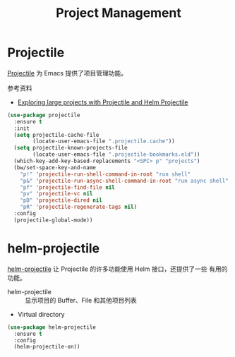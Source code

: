 #+TITLE:     Project Management

* Projectile

  [[https://github.com/bbatsov/projectile][Projectile]] 为 Emacs 提供了项目管理功能。

  参考资料
  - [[https://tuhdo.github.io/helm-projectile.html][Exploring large projects with Projectile and Helm Projectile]]

#+BEGIN_SRC emacs-lisp
  (use-package projectile
    :ensure t
    :init
    (setq projectile-cache-file
          (locate-user-emacs-file ".projectile.cache"))
    (setq projectile-known-projects-file
          (locate-user-emacs-file ".projectile-bookmarks.eld"))
    (which-key-add-key-based-replacements "<SPC> p" "projects")
    (bw/set-space-key-and-name
      "p!" 'projectile-run-shell-command-in-root "run shell"
      "p&" 'projectile-run-async-shell-command-in-root "run async shell"
      "pf" 'projectile-find-file nil
      "pv" 'projectile-vc nil
      "pD" 'projectile-dired nil
      "pR" 'projectile-regenerate-tags nil)
    :config
    (projectile-global-mode))
#+END_SRC

* helm-projectile

  [[https://github.com/bbatsov/helm-projectile][helm-projectile]] 让 Projectile 的许多功能使用 Helm 接口，还提供了一些
有用的功能。
  - helm-projectile :: 显示项目的 Buffer、File 和其他项目列表
  - Virtual directory

#+BEGIN_SRC emacs-lisp
  (use-package helm-projectile
    :ensure t
    :config
    (helm-projectile-on))
#+END_SRC
